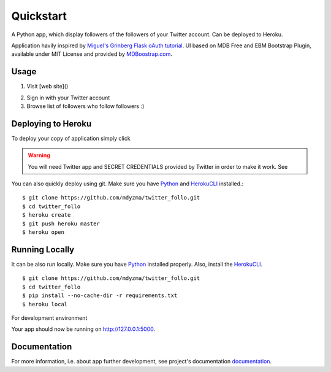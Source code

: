 .. quickstart:

Quickstart
==========

A Python app, which display followers of the followers of your Twitter account. Can be deployed to Heroku. 

Application havily inspired by `Miguel's Grinberg Flask oAuth tutorial <https://blog.miguelgrinberg.com/post/oauth-authentication-with-flask>`_. UI based on MDB Free and EBM Bootstrap Plugin, available under MIT License and provided by `MDBoostrap.com <https://mdbootstrap.com>`_.

Usage
-----

1. Visit [web site]()

.. image:: _static/img/screen-start.png

2. Sign in with your Twitter account
3. Browse list of followers who follow followers :)

.. image:: _static/img/screen-followers.png


Deploying to Heroku
-------------------
To deploy your copy of application simply click 


|Deploy|

.. warning::
    You will need Twitter app and SECRET CREDENTIALS provided by Twitter in order to make it work.
    See 

You can also quickly deploy using git. Make sure you have Python_ and HerokuCLI_ installed.::

    $ git clone https://github.com/mdyzma/twitter_follo.git
    $ cd twitter_follo
    $ heroku create
    $ git push heroku master
    $ heroku open


Running Locally
---------------

It can be also run locally. Make sure you have Python_ installed properly.  Also, install the HerokuCLI_. ::

    $ git clone https://github.com/mdyzma/twitter_follo.git
    $ cd twitter_follo
    $ pip install --no-cache-dir -r requirements.txt
    $ heroku local

For development environment 

Your app should now be running on `http://127.0.0.1:5000 <http://localhost:5000/>`_.



Documentation
-------------

For more information, i.e. about app further development, see project's documentation documentation_.






.. links

.. _Python: http://install.python-guide.org
.. _HerokuCLI: https://toolbelt.heroku.com
.. _documentation: http://twitter-follo.readthedocs.io/en/latest/?badge=latest


.. |Deploy| image:: https://www.herokucdn.com/deploy/button.png
    :target: https://heroku.com/deploy
    :alt: Heroku deploy
